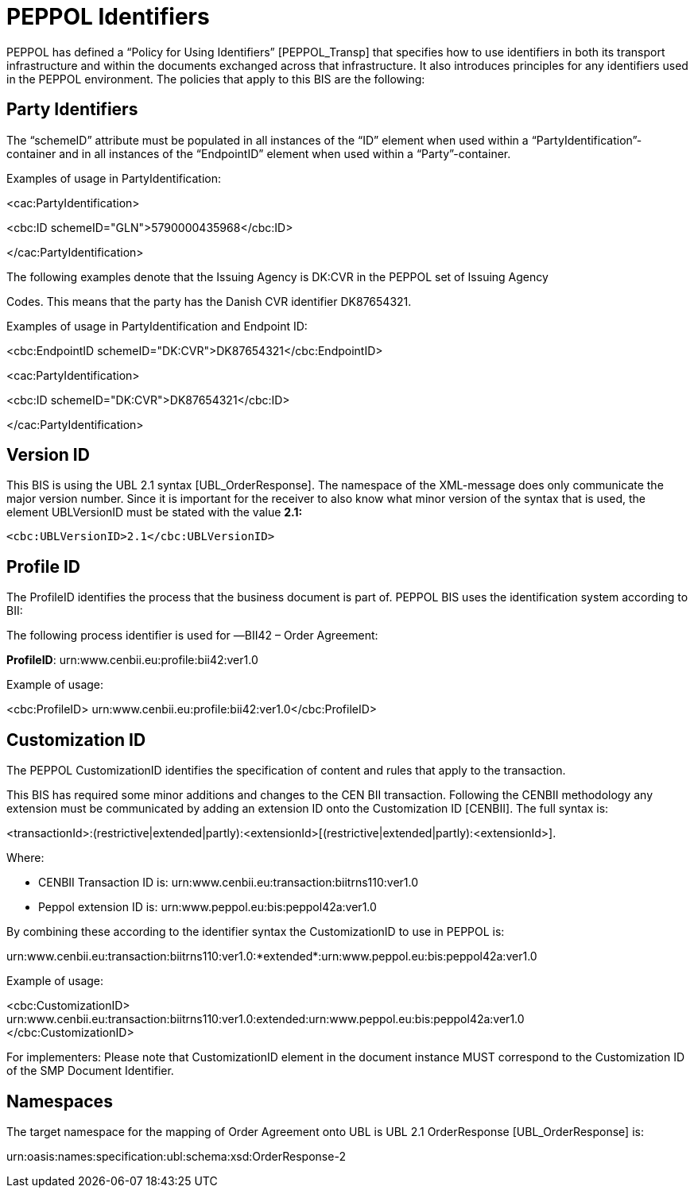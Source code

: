 = PEPPOL Identifiers

PEPPOL has defined a “Policy for Using Identifiers” [PEPPOL_Transp] that specifies how to use identifiers in both its transport infrastructure and within the documents exchanged across that infrastructure. It also introduces principles for any identifiers used in the PEPPOL environment. The policies that apply to this BIS are the following:

== Party Identifiers

The “schemeID” attribute must be populated in all instances of the “ID” element when used within a “PartyIdentification”-container and in all instances of the “EndpointID” element when used within a “Party”-container.

Examples of usage in PartyIdentification:

<cac:PartyIdentification>

<cbc:ID schemeID="GLN">5790000435968</cbc:ID>

</cac:PartyIdentification>

The following examples denote that the Issuing Agency is DK:CVR in the PEPPOL set of Issuing Agency

Codes. This means that the party has the Danish CVR identifier DK87654321.

Examples of usage in PartyIdentification and Endpoint ID:

<cbc:EndpointID schemeID="DK:CVR">DK87654321</cbc:EndpointID>

<cac:PartyIdentification>

<cbc:ID schemeID="DK:CVR">DK87654321</cbc:ID>

</cac:PartyIdentification>

== Version ID

This BIS is using the UBL 2.1 syntax [UBL_OrderResponse]. The namespace of the XML-message does only communicate the major version number. Since it is important for the receiver to also know what minor version of the syntax that is used, the element UBLVersionID must be stated with the value *2.1:*

 <cbc:UBLVersionID>2.1</cbc:UBLVersionID>

== Profile ID

The ProfileID identifies the process that the business document is part of. PEPPOL BIS uses the identification system according to BII:

The following process identifier is used for ―BII42 – Order Agreement:

*ProfileID*: urn:www.cenbii.eu:profile:bii42:ver1.0

Example of usage:

<cbc:ProfileID> urn:www.cenbii.eu:profile:bii42:ver1.0</cbc:ProfileID>

== Customization ID

The PEPPOL CustomizationID identifies the specification of content and rules that apply to the transaction.

This BIS has required some minor additions and changes to the CEN BII transaction. Following the CENBII methodology any extension must be communicated by adding an extension ID onto the Customization ID [CENBII]. The full syntax is:

<transactionId>:(restrictive|extended|partly):<extensionId>[(restrictive|extended|partly):<extensionId>].

Where:

* CENBII Transaction ID is: urn:www.cenbii.eu:transaction:biitrns110:ver1.0
* Peppol extension ID is: urn:www.peppol.eu:bis:peppol42a:ver1.0

By combining these according to the identifier syntax the CustomizationID to use in PEPPOL is:

urn:www.cenbii.eu:transaction:biitrns110:ver1.0:*extended*:urn:www.peppol.eu:bis:peppol42a:ver1.0

Example of usage:

<cbc:CustomizationID> +
urn:www.cenbii.eu:transaction:biitrns110:ver1.0:extended:urn:www.peppol.eu:bis:peppol42a:ver1.0 +
</cbc:CustomizationID>

For implementers: Please note that CustomizationID element in the document instance MUST correspond to the Customization ID of the SMP Document Identifier.

== Namespaces

The target namespace for the mapping of Order Agreement onto UBL is UBL 2.1 OrderResponse [UBL_OrderResponse] is:

urn:oasis:names:specification:ubl:schema:xsd:OrderResponse-2
